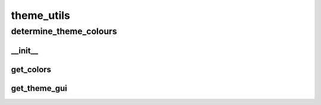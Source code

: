 theme_utils
==========

determine_theme_colours
----------
__init__
__________
get_colors
__________
get_theme_gui
__________

